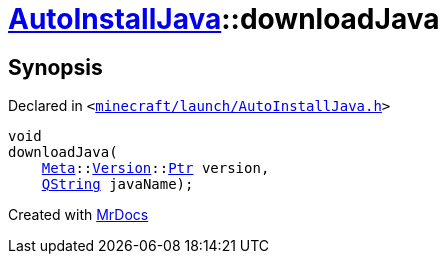 [#AutoInstallJava-downloadJava]
= xref:AutoInstallJava.adoc[AutoInstallJava]::downloadJava
:relfileprefix: ../
:mrdocs:


== Synopsis

Declared in `&lt;https://github.com/PrismLauncher/PrismLauncher/blob/develop/launcher/minecraft/launch/AutoInstallJava.h#L58[minecraft&sol;launch&sol;AutoInstallJava&period;h]&gt;`

[source,cpp,subs="verbatim,replacements,macros,-callouts"]
----
void
downloadJava(
    xref:Meta.adoc[Meta]::xref:Meta/Version.adoc[Version]::xref:Meta/Version/Ptr.adoc[Ptr] version,
    xref:QString.adoc[QString] javaName);
----



[.small]#Created with https://www.mrdocs.com[MrDocs]#
